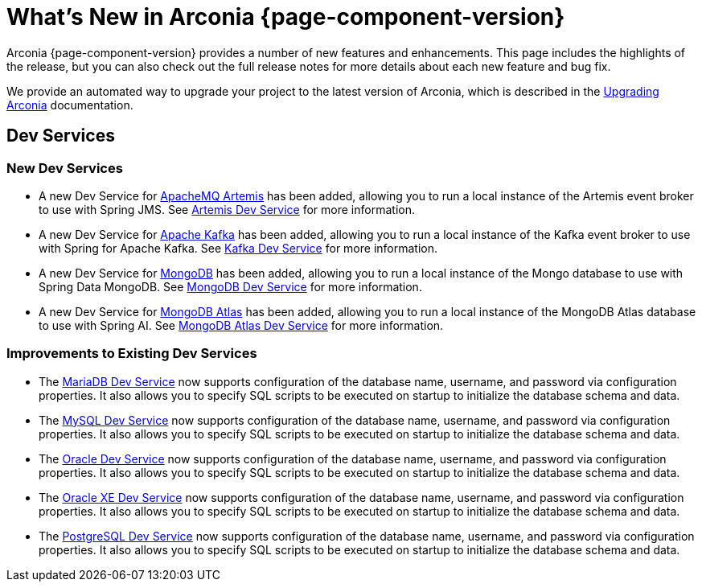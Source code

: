 [what-is-new]
= What's New in Arconia {page-component-version}

Arconia {page-component-version} provides a number of new features and enhancements. This page includes the highlights of the release, but you can also check out the full release notes for more details about each new feature and bug fix.

We provide an automated way to upgrade your project to the latest version of Arconia, which is described in the xref:upgrading-arconia.adoc[Upgrading Arconia] documentation.

== Dev Services

=== New Dev Services

* A new Dev Service for xref:arconia:dev-services:artemis.adoc[ApacheMQ Artemis] has been added, allowing you to run a local instance of the Artemis event broker to use with Spring JMS. See xref:arconia:dev-services:artemis.adoc[Artemis Dev Service] for more information.
* A new Dev Service for xref:arconia:dev-services:kafka.adoc[Apache Kafka] has been added, allowing you to run a local instance of the Kafka event broker to use with Spring for Apache Kafka. See xref:arconia:dev-services:kafka.adoc[Kafka Dev Service] for more information.
* A new Dev Service for xref:arconia:dev-services:mongodb.adoc[MongoDB] has been added, allowing you to run a local instance of the Mongo database to use with Spring Data MongoDB. See xref:arconia:dev-services:mongodb.adoc[MongoDB Dev Service] for more information.
* A new Dev Service for xref:arconia:dev-services:mongodb-atlas.adoc[MongoDB Atlas] has been added, allowing you to run a local instance of the MongoDB Atlas database to use with Spring AI. See xref:arconia:dev-services:mongodb-atlas.adoc[MongoDB Atlas Dev Service] for more information.

=== Improvements to Existing Dev Services

* The xref:arconia:dev-services:mariadb.adoc[MariaDB Dev Service] now supports configuration of the database name, username, and password via configuration properties. It also allows you to specify SQL scripts to be executed on startup to initialize the database schema and data.
* The xref:arconia:dev-services:mysql.adoc[MySQL Dev Service] now supports configuration of the database name, username, and password via configuration properties. It also allows you to specify SQL scripts to be executed on startup to initialize the database schema and data.
* The xref:arconia:dev-services:oracle.adoc[Oracle Dev Service] now supports configuration of the database name, username, and password via configuration properties. It also allows you to specify SQL scripts to be executed on startup to initialize the database schema and data.
* The xref:arconia:dev-services:oracle-xe.adoc[Oracle XE Dev Service] now supports configuration of the database name, username, and password via configuration properties. It also allows you to specify SQL scripts to be executed on startup to initialize the database schema and data.
* The xref:arconia:dev-services:postgresql.adoc[PostgreSQL Dev Service] now supports configuration of the database name, username, and password via configuration properties. It also allows you to specify SQL scripts to be executed on startup to initialize the database schema and data.
